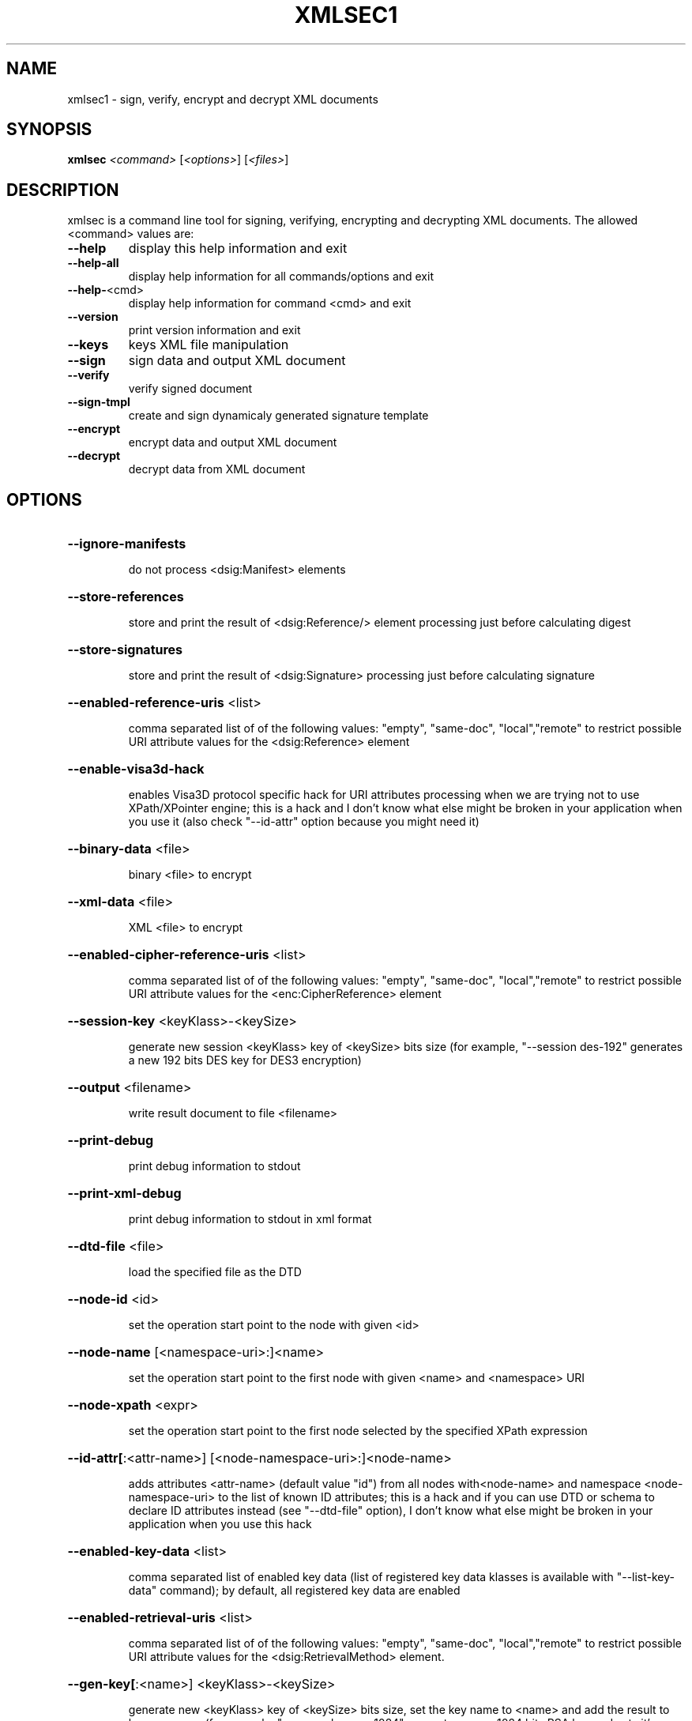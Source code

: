 .\" DO NOT MODIFY THIS FILE!  It was generated by help2man 1.47.2.
.TH XMLSEC1 "1" "February 2016" "xmlsec1 1.2.20 (openssl)" "User Commands"
.SH NAME
xmlsec1 \- sign, verify, encrypt and decrypt XML documents
.SH SYNOPSIS
.B xmlsec
\fI\,<command> \/\fR[\fI\,<options>\/\fR] [\fI\,<files>\/\fR]
.SH DESCRIPTION
xmlsec is a command line tool for signing, verifying, encrypting and
decrypting XML documents. The allowed <command> values are:
.TP
\fB\-\-help\fR
display this help information and exit
.TP
\fB\-\-help\-all\fR
display help information for all commands/options and exit
.TP
\fB\-\-help\-\fR<cmd>
display help information for command <cmd> and exit
.TP
\fB\-\-version\fR
print version information and exit
.TP
\fB\-\-keys\fR
keys XML file manipulation
.TP
\fB\-\-sign\fR
sign data and output XML document
.TP
\fB\-\-verify\fR
verify signed document
.TP
\fB\-\-sign\-tmpl\fR
create and sign dynamicaly generated signature template
.TP
\fB\-\-encrypt\fR
encrypt data and output XML document
.TP
\fB\-\-decrypt\fR
decrypt data from XML document
.SH OPTIONS
.HP
\fB\-\-ignore\-manifests\fR
.IP
do not process <dsig:Manifest> elements
.HP
\fB\-\-store\-references\fR
.IP
store and print the result of <dsig:Reference/> element processing
just before calculating digest
.HP
\fB\-\-store\-signatures\fR
.IP
store and print the result of <dsig:Signature> processing
just before calculating signature
.HP
\fB\-\-enabled\-reference\-uris\fR <list>
.IP
comma separated list of of the following values:
"empty", "same\-doc", "local","remote" to restrict possible URI
attribute values for the <dsig:Reference> element
.HP
\fB\-\-enable\-visa3d\-hack\fR
.IP
enables Visa3D protocol specific hack for URI attributes processing
when we are trying not to use XPath/XPointer engine; this is a hack
and I don't know what else might be broken in your application when
you use it (also check "\-\-id\-attr" option because you might need it)
.HP
\fB\-\-binary\-data\fR <file>
.IP
binary <file> to encrypt
.HP
\fB\-\-xml\-data\fR <file>
.IP
XML <file> to encrypt
.HP
\fB\-\-enabled\-cipher\-reference\-uris\fR <list>
.IP
comma separated list of of the following values:
"empty", "same\-doc", "local","remote" to restrict possible URI
attribute values for the <enc:CipherReference> element
.HP
\fB\-\-session\-key\fR <keyKlass>\-<keySize>
.IP
generate new session <keyKlass> key of <keySize> bits size
(for example, "\-\-session des\-192" generates a new 192 bits
DES key for DES3 encryption)
.HP
\fB\-\-output\fR <filename>
.IP
write result document to file <filename>
.HP
\fB\-\-print\-debug\fR
.IP
print debug information to stdout
.HP
\fB\-\-print\-xml\-debug\fR
.IP
print debug information to stdout in xml format
.HP
\fB\-\-dtd\-file\fR <file>
.IP
load the specified file as the DTD
.HP
\fB\-\-node\-id\fR <id>
.IP
set the operation start point to the node with given <id>
.HP
\fB\-\-node\-name\fR [<namespace\-uri>:]<name>
.IP
set the operation start point to the first node
with given <name> and <namespace> URI
.HP
\fB\-\-node\-xpath\fR <expr>
.IP
set the operation start point to the first node
selected by the specified XPath expression
.HP
\fB\-\-id\-attr[\fR:<attr\-name>] [<node\-namespace\-uri>:]<node\-name>
.IP
adds attributes <attr\-name> (default value "id") from all nodes
with<node\-name> and namespace <node\-namespace\-uri> to the list of
known ID attributes; this is a hack and if you can use DTD or schema
to declare ID attributes instead (see "\-\-dtd\-file" option),
I don't know what else might be broken in your application when
you use this hack
.HP
\fB\-\-enabled\-key\-data\fR <list>
.IP
comma separated list of enabled key data (list of
registered key data klasses is available with "\-\-list\-key\-data"
command); by default, all registered key data are enabled
.HP
\fB\-\-enabled\-retrieval\-uris\fR <list>
.IP
comma separated list of of the following values:
"empty", "same\-doc", "local","remote" to restrict possible URI
attribute values for the <dsig:RetrievalMethod> element.
.HP
\fB\-\-gen\-key[\fR:<name>] <keyKlass>\-<keySize>
.IP
generate new <keyKlass> key of <keySize> bits size,
set the key name to <name> and add the result to keys
manager (for example, "\-\-gen:mykey rsa\-1024" generates
a new 1024 bits RSA key and sets it's name to "mykey")
.HP
\fB\-\-keys\-file\fR <file>
.IP
load keys from XML file
.HP
\fB\-\-privkey\-pem[\fR:<name>] <file>[,<cafile>[,<cafile>[...]]]
.IP
load private key from PEM file and certificates
that verify this key
.HP
\fB\-\-privkey\-der[\fR:<name>] <file>[,<cafile>[,<cafile>[...]]]
.IP
load private key from DER file and certificates
that verify this key
.HP
\fB\-\-pkcs8\-pem[\fR:<name>] <file>[,<cafile>[,<cafile>[...]]]
.IP
load private key from PKCS8 PEM file and PEM certificates
that verify this key
.HP
\fB\-\-pkcs8\-der[\fR:<name>] <file>[,<cafile>[,<cafile>[...]]]
.IP
load private key from PKCS8 DER file and DER certificates
that verify this key
.HP
\fB\-\-pubkey\-pem[\fR:<name>] <file>
.IP
load public key from PEM file
.HP
\fB\-\-pubkey\-der[\fR:<name>] <file>
.IP
load public key from DER file
.HP
\fB\-\-aeskey[\fR:<name>] <file>
.IP
load AES key from binary file <file>
.HP
\fB\-\-deskey[\fR:<name>] <file>
.IP
load DES key from binary file <file>
.HP
\fB\-\-hmackey[\fR:<name>] <file>
.IP
load HMAC key from binary file <file>
.HP
\fB\-\-pwd\fR <password>
.IP
the password to use for reading keys and certs
.HP
\fB\-\-pkcs12[\fR:<name>] <file>
.IP
load load private key from pkcs12 file <file>
.HP
\fB\-\-pubkey\-cert\-pem[\fR:<name>] <file>
.IP
load public key from PEM cert file
.HP
\fB\-\-pubkey\-cert\-der[\fR:<name>] <file>
.IP
load public key from DER cert file
.HP
\fB\-\-trusted\-pem\fR <file>
.IP
load trusted (root) certificate from PEM file <file>
.HP
\fB\-\-untrusted\-pem\fR <file>
.IP
load untrusted certificate from PEM file <file>
.HP
\fB\-\-trusted\-der\fR <file>
.IP
load trusted (root) certificate from DER file <file>
.HP
\fB\-\-untrusted\-der\fR <file>
.IP
load untrusted certificate from DER file <file>
.HP
\fB\-\-verification\-time\fR <time>
.IP
the local time in "YYYY\-MM\-DD HH:MM:SS" format
used certificates verification
.HP
\fB\-\-depth\fR <number>
.IP
maximum certificates chain depth
.HP
\fB\-\-X509\-skip\-strict\-checks\fR
.IP
skip strict checking of X509 data
.HP
\fB\-\-crypto\fR <name>
.IP
the name of the crypto engine to use from the following
list: openssl, mscrypto, nss, gnutls, gcrypt (if no crypto engine is
specified then the default one is used)
.HP
\fB\-\-crypto\-config\fR <path>
.IP
path to crypto engine configuration
.HP
\fB\-\-repeat\fR <number>
.IP
repeat the operation <number> times
.HP
\fB\-\-disable\-error\-msgs\fR
.IP
do not print xmlsec error messages
.HP
\fB\-\-print\-crypto\-error\-msgs\fR
.IP
print errors stack at the end
.HP
\fB\-\-help\fR
.IP
print help information about the command
.SH AUTHOR
Written by Aleksey Sanin <aleksey@aleksey.com>.
.SH "REPORTING BUGS"
Report bugs to http://www.aleksey.com/xmlsec/bugs.html
.SH COPYRIGHT
Copyright \(co 2002\-2016 Aleksey Sanin <aleksey@aleksey.com>. All Rights Reserved..
.br
This is free software: see the source for copying information.
